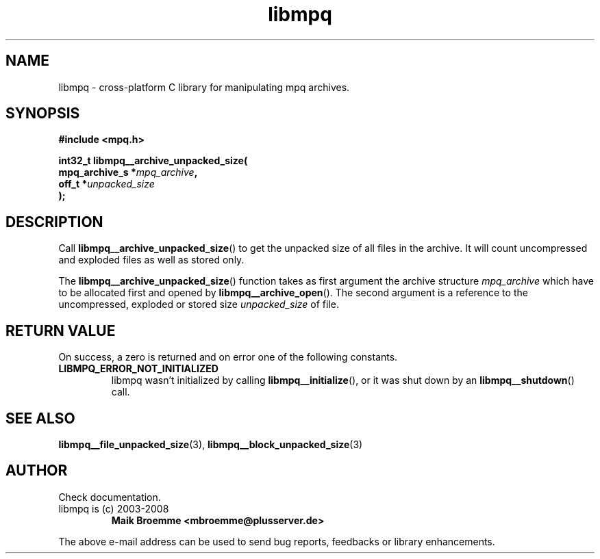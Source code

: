 .\" Copyright (c) 2003-2008 Maik Broemme <mbroemme@plusserver.de>
.\"
.\" This is free documentation; you can redistribute it and/or
.\" modify it under the terms of the GNU General Public License as
.\" published by the Free Software Foundation; either version 2 of
.\" the License, or (at your option) any later version.
.\"
.\" The GNU General Public License's references to "object code"
.\" and "executables" are to be interpreted as the output of any
.\" document formatting or typesetting system, including
.\" intermediate and printed output.
.\"
.\" This manual is distributed in the hope that it will be useful,
.\" but WITHOUT ANY WARRANTY; without even the implied warranty of
.\" MERCHANTABILITY or FITNESS FOR A PARTICULAR PURPOSE.  See the
.\" GNU General Public License for more details.
.\"
.\" You should have received a copy of the GNU General Public
.\" License along with this manual; if not, write to the Free
.\" Software Foundation, Inc., 59 Temple Place, Suite 330, Boston, MA 02111,
.\" USA.
.TH libmpq 3 2008-04-29 "The MoPaQ archive library"
.SH NAME
libmpq \- cross-platform C library for manipulating mpq archives.
.SH SYNOPSIS
.nf
.B
#include <mpq.h>
.sp
.BI "int32_t libmpq__archive_unpacked_size("
.BI "        mpq_archive_s  *" "mpq_archive",
.BI "        off_t          *" "unpacked_size"
.BI ");"
.fi
.SH DESCRIPTION
.PP
Call \fBlibmpq__archive_unpacked_size\fP() to get the unpacked size of all files in the archive. It will count uncompressed and exploded files as well as stored only.
.LP
The \fBlibmpq__archive_unpacked_size\fP() function takes as first argument the archive structure \fImpq_archive\fP which have to be allocated first and opened by \fBlibmpq__archive_open\fP(). The second argument is a reference to the uncompressed, exploded or stored size \fIunpacked_size\fP of file.
.SH RETURN VALUE
On success, a zero is returned and on error one of the following constants.
.TP
.B LIBMPQ_ERROR_NOT_INITIALIZED
libmpq wasn't initialized by calling \fBlibmpq__initialize\fP(), or it was shut down by an \fBlibmpq__shutdown\fP() call.
.SH SEE ALSO
.BR libmpq__file_unpacked_size (3),
.BR libmpq__block_unpacked_size (3)
.SH AUTHOR
Check documentation.
.TP
libmpq is (c) 2003-2008
.B Maik Broemme <mbroemme@plusserver.de>
.PP
The above e-mail address can be used to send bug reports, feedbacks or library enhancements.
